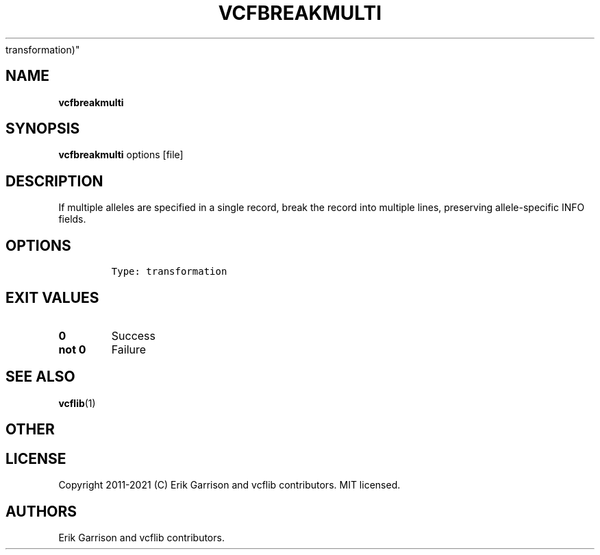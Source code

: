 .\" Automatically generated by Pandoc 2.7.3
.\"
.TH "VCFBREAKMULTI" "1" "" "vcfbreakmulti (vcflib)" "vcfbreakmulti (VCF
transformation)"
.hy
.SH NAME
.PP
\f[B]vcfbreakmulti\f[R]
.SH SYNOPSIS
.PP
\f[B]vcfbreakmulti\f[R] options [file]
.SH DESCRIPTION
.PP
If multiple alleles are specified in a single record, break the record
into multiple lines, preserving allele-specific INFO fields.
.SH OPTIONS
.IP
.nf
\f[C]


Type: transformation
\f[R]
.fi
.SH EXIT VALUES
.TP
.B \f[B]0\f[R]
Success
.TP
.B \f[B]not 0\f[R]
Failure
.SH SEE ALSO
.PP
\f[B]vcflib\f[R](1)
.SH OTHER
.SH LICENSE
.PP
Copyright 2011-2021 (C) Erik Garrison and vcflib contributors.
MIT licensed.
.SH AUTHORS
Erik Garrison and vcflib contributors.
